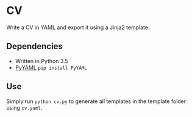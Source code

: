 * CV

Write a CV in YAML and export it using a Jinja2 template.

** Dependencies
- Written in Python 3.5
- [[http://pyyaml.org/wiki/PyYAML][PyYAML]] ~pip install PyYAML~

# ** Install
# 
# - ~git clone https://github.com/devonwa/cv~
# - ~python cv/setup.py install~
# 
** Use
Simply run ~python cv.py~ to generate all templates in the template folder using ~cv.yaml~.
